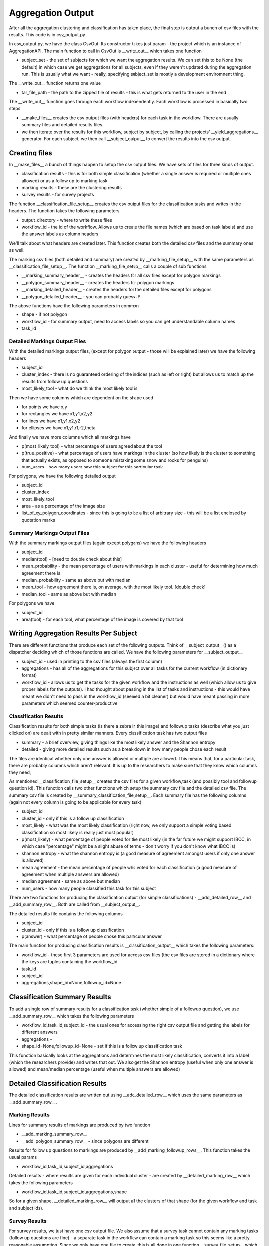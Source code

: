 ******************
Aggregation Output
******************

After all the aggregation clustering and classification has taken place, the final step is output a bunch of csv files with the results. This code is in csv_output.py

In csv_output.py, we have the class CsvOut. Its constructor takes just param - the project which is an instance of AggregationAPI. The main function to call in CsvOut is __write_out__ which takes one function

* subject_set - the set of subjects for which we want the aggregation results. We can set this to be None (the default) in which case we get aggregations for all subjects, even if they weren't updated during the aggregation run. This is usually what we want - really, specifying subject_set is mostly a development enviromnent thing.

The __write_out__ function returns one value

* tar_file_path - the path to the zipped file of results - this is what gets returned to the user in the end

The __write_out__ function goes through each workflow independently. Each workflow is processed in basically two steps

* __make_files__ creates the csv output files (with headers) for each task in the workflow. There are usually summary files and detailed results files.
* we then iterate over the results for this workflow, subject by subject, by calling the projects' __yield_aggregations__ generator. For each subject, we then call __subject_output__ to convert the results into the csv output.

Creating files
==============
In __make_files__ a bunch of things happen to setup the csv output files. We have sets of files for three kinds of output.

* classification results - this is for both simple classification (whether a single answer is required or multiple ones allowed) or as a follow up to marking task
* marking results - these are the clustering results
* survey results - for survey projects

The function __classification_file_setup__ creates the csv output files for the classification tasks and writes in the headers. The function takes the following parameters

* output_directory - where to write these files
* workflow_id - the id of the workflow. Allows us to create the file names (which are based on task labels) and use the answer labels as column headers

We'll talk about what headers are created later. This function creates both the detailed csv files and the summary ones as well.

The marking csv files (both detailed and summary) are created by __marking_file_setup__ with the same parameters as __classification_file_setup__. The function __marking_file_setup__ calls a couple of sub functions

* __marking_summary_header__ - creates the headers for all csv files except for polygon markings
* __polygon_summary_header__ - creates the headers for polygon markings
* __marking_detailed_header__ - creates the headers for the detailed files except for polygons
* __polygon_detailed_header__ - you can probably guess :P

The above functions have the following parameters in common

* shape - if not polygon
* workflow_id - for summary output, need to access labels so you can get understandable column names
* task_id

Detailed Markings Output Files
******************************
With the detailed markings output files, (except for polygon output - those will be explained later) we have the following headers

* subject_id
* cluster_index - there is no guaranteed ordering of the indices (such as left or right) but allows us to match up the results from follow up questions
* most_likely_tool - what do we think the most likely tool is

Then we have some columns which are dependent on the shape used

* for points we have x,y
* for rectangles we have x1,y1,x2,y2
* for lines we have x1,y1,x2,y2
* for ellipses we have x1,y1,r1,r2,theta

And finally we have more columns which all markings have

* p(most_likely_tool) - what percentage of users agreed about the tool
* p(true_positive) - what percentage of users have markings in the cluster (so how likely is the cluster to something that actually exists, as opposed to someone mistaking some snow and rocks for penguins)
* num_users - how many users saw this subject for this particular task


For polygons, we have the following detailed output

* subject_id
* cluster_index
* most_likely_tool
* area - as a percentage of the image size
* list_of_xy_polygon_coordinates - since this is going to be a list of arbitrary size - this will be a list enclosed by quotation marks

Summary Markings Output Files
*****************************
With the summary markings output files (again except polygons) we have the following headers

* subject_id
* median(tool) - [need to double check about this]
* mean_probability - the mean percentage of users with markings in each cluster - useful for determining how much agreement there is
* median_probability - same as above but with median
* mean_tool - how agreement there is, on average, with the most likely tool. [double check]
* median_tool - same as above but with median

For polygons we have

* subject_id
* area(tool) - for each tool, what percentage of the image is covered by that tool


Writing Aggregation Results Per Subject
=======================================
There are different functions that produce each set of the following outputs. Think of __subject_output__() as a dispatcher deciding which of those functions are called. We have the following parameters for __subject_output__

* subject_id - used in printing to the csv files (always the first column)
* aggregations - has all of the aggregations for this subject over all tasks for the current workflow (in dictionary format)
* workflow_id - allows us to get the tasks for the given workflow and the instructions as well (which allow us to give proper labels for the outputs). I had thought about passing in the list of tasks and instructions - this would have meant we didn't need to pass in the workflow_id (seemed a bit cleaner) but would have meant passing in more parameters which seemed counter-productive

Classification Results
**********************
Classification results for both simple tasks (is there a zebra in this image) and followup tasks (describe what you just clicked on) are dealt with in pretty similar manners. Every classification task has two output files

* summary - a brief overview, giving things like the most likely answer and the Shannon entropy
* detailed - giving more detailed results such as a break down in how many people chose each result

The files are identical whether only one answer is allowed or multiple are allowed. This means that, for a particular task, there are probably columns which aren't relevant. It is up to the researchers to make sure that they know which columns they need,

As mentioned __classification_file_setup__ creates the csv files for a given workflow,task (and possibly tool and followup question id). This function calls two other functions which setup the summary csv file and the detailed csv file.
The summary csv file is created by __summary_classification_file_setup__. Each summary file has the following columns (again not every column is going to be applicable for every task)

* subject_id
* cluster_id - only if this is a follow up classification
* most_likely - what was the most likely classification (right now, we only support a simple voting based classification so most likely is really just most popular)
* p(most_likely) - what percentage of people voted for the most likely (in the far future we might support IBCC, in which case "percentage" might be a slight abuse of terms - don't worry if you don't know what IBCC is)
* shannon entropy - what the shannon entropy is (a good measure of agreement amongst users if only one answer is allowed)
* mean agreement - the mean percentage of people who voted for each classification (a good measure of agreement when multiple answers are allowed)
* median agreement - same as above but median
* num_users - how many people classified this task for this subject

There are two functions for producing the classification output (for simple classifications) - __add_detailed_row__ and __add_summary_row__. Both are called from __subject_output__.

The detailed results file contains the following columns

* subject_id
* cluster_id - only if this is a follow up classification
* p(answer) - what percentage of people chose this particular answer


The main function for producing classification results is __classification_output__ which takes the following parameters:

* workflow_id - these first 3 parameters are used for access csv files (the csv files are stored in a dictionary where the keys are tuples containing the workflow_id
* task_id
* subject_id
* aggregations,shape_id=None,followup_id=None


Classification Summary Results
==============================
To add a single row of summary results for a classification task (whether simple of a followup question), we use __add_summary_row__ which takes the following parameters

* workflow_id,task_id,subject_id - the usual ones for accessing the right csv output file and getting the labels for different answers
* aggregations -
* shape_id=None,followup_id=None - set if this is a follow up classification task

This function basically looks at the aggregations and determines the most likely classification, converts it into a label (which the researchers provide) and writes that out. We also get the Shannon entropy (useful when only one answer is allowed) and mean/median percentage (useful when multiple answers are allowed)

Detailed Classification Results
===============================

The detailed classification results are written out using __add_detailed_row__ which uses the same parameters as __add_summary_row__.

Marking Results
***************

Lines for summary results of markings are produced by two function

* __add_marking_summary_row__
* __add_polygon_summary_row__ - since polygons are different

Results for follow up questions to markings are produced by __add_marking_followup_rows__. This function takes the usual params

* workflow_id,task_id,subject_id,aggregations

Detailed results - where results are given for each individual cluster - are created by __detailed_marking_row__ which takes the following parameters

* workflow_id,task_id,subject_id,aggregations,shape

So for a given shape, __detailed_marking_row__ will output all the clusters of that shape (for the given workflow and task and subject ids).

Survey Results
**************

For survey results, we just have one csv output file. We also assume that a survey task cannot contain any marking tasks (follow up questions are fine) - a separate task in the workflow can contain a marking task so this seems like a pretty reasonable assumption.
Since we only have one file to create, this is all done in one function __survey_file_setup__ which takes two parameters

* output_directory
* workflow_id